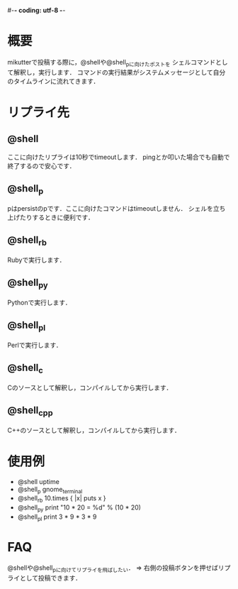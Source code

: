 #-*- coding: utf-8 -*-

* 概要
  mikutterで投稿する際に，@shellや@shell_pに向けたポストを
  シェルコマンドとして解釈し，実行します．
  コマンドの実行結果がシステムメッセージとして自分のタイムラインに流れてきます．

* リプライ先
** @shell
   ここに向けたリプライは10秒でtimeoutします．
   pingとか叩いた場合でも自動で終了するので安心です．

** @shell_p
   pはpersistのpです．ここに向けたコマンドはtimeoutしません．
   シェルを立ち上げたりするときに便利です．

** @shell_rb
   Rubyで実行します．

** @shell_py
   Pythonで実行します．

** @shell_pl
   Perlで実行します．

** @shell_c
   Cのソースとして解釈し，コンパイルしてから実行します．

** @shell_cpp
   C++のソースとして解釈し，コンパイルしてから実行します．

* 使用例
  - @shell uptime
  - @shell_p gnome_terminal
  - @shell_rb 10.times { |x| puts x }
  - @shell_py print "10 * 20 = %d" % (10 * 20)
  - @shell_pl print 3 * 9 * 3 * 9

* FAQ
  @shellや@shell_pに向けてリプライを飛ばしたい．
  => 右側の投稿ボタンを押せばリプライとして投稿できます．

